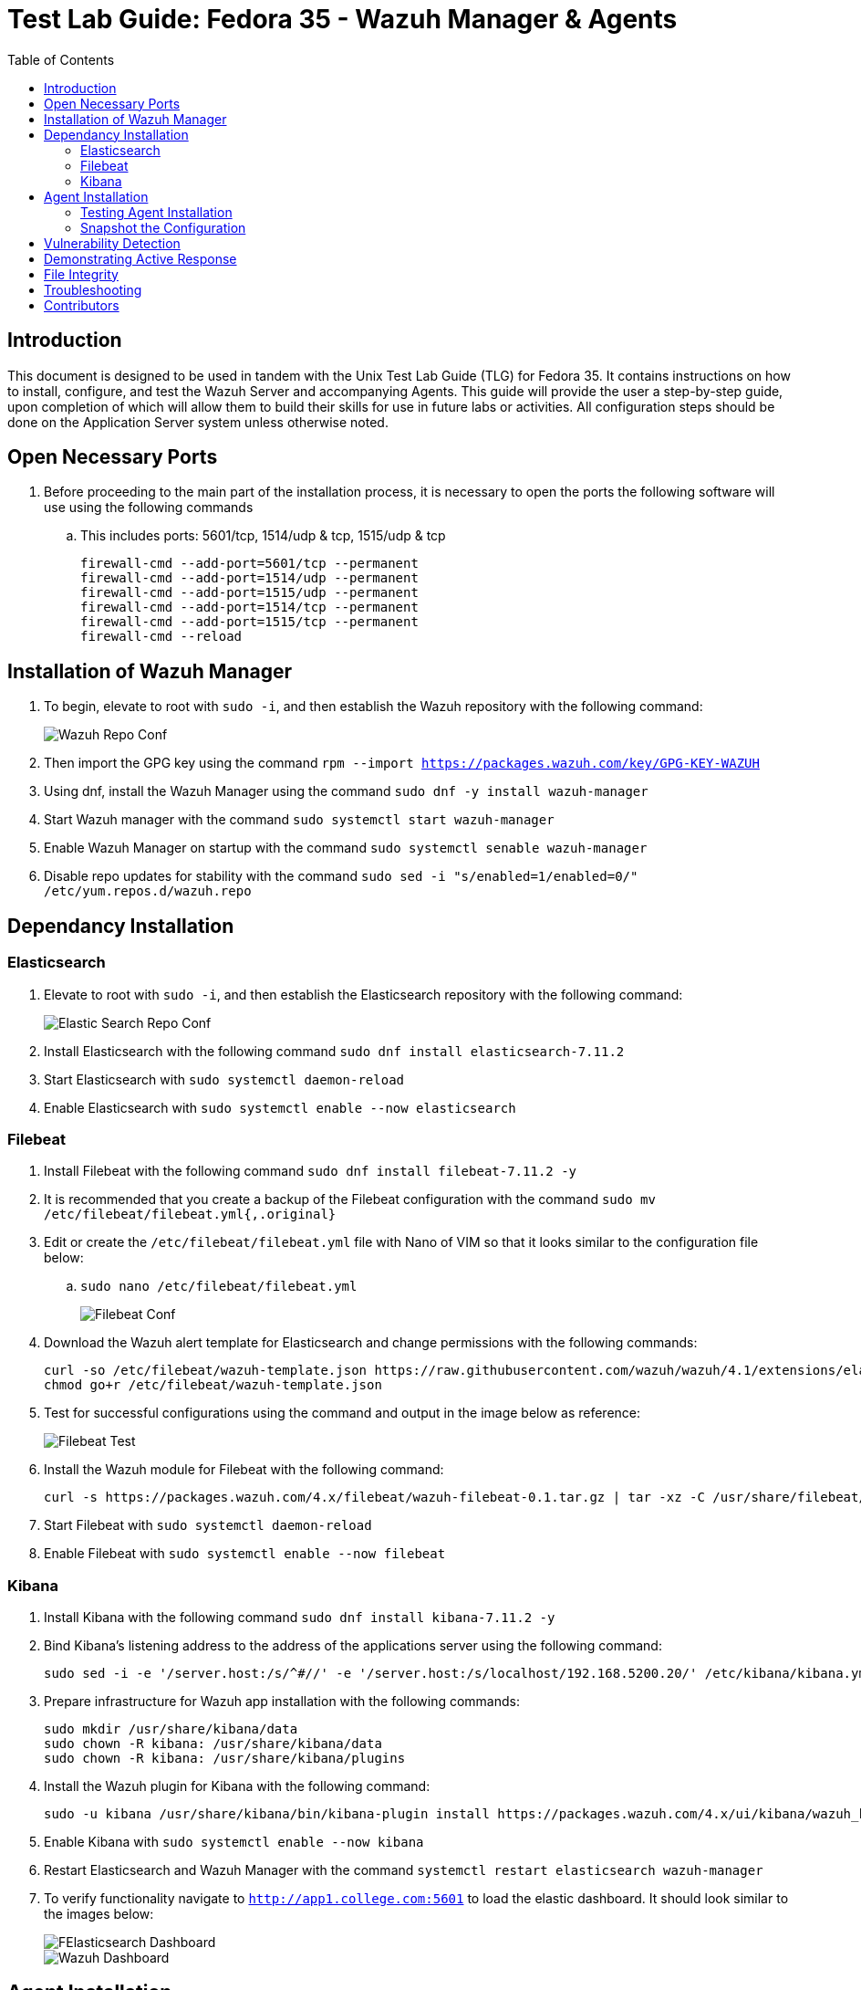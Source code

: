 :toc: left
= Test Lab Guide: Fedora 35 - Wazuh Manager & Agents

== Introduction

This document is designed to be used in tandem with the Unix Test Lab Guide (TLG) for Fedora 35. It contains instructions on how to install, configure, and test the Wazuh Server and accompanying Agents. This guide will provide the user a step-by-step guide, upon completion of which will allow them to build their skills for use in future labs or activities. All configuration steps should be done on the Application Server system unless otherwise noted.

== Open Necessary Ports

. Before proceeding to the main part of the installation process, it is necessary to open the ports the following software will use using the following commands
.. This includes ports: 5601/tcp, 1514/udp & tcp, 1515/udp & tcp
+
```
firewall-cmd --add-port=5601/tcp --permanent
firewall-cmd --add-port=1514/udp --permanent
firewall-cmd --add-port=1515/udp --permanent
firewall-cmd --add-port=1514/tcp --permanent
firewall-cmd --add-port=1515/tcp --permanent
firewall-cmd --reload
```

== Installation of Wazuh Manager

. To begin, elevate to root with `sudo -i`, and then establish the Wazuh repository with the following command:
+
image::wazuhrepoconfig.jpg[Wazuh Repo Conf, align="center"]

. Then import the GPG key using the command `rpm --import https://packages.wazuh.com/key/GPG-KEY-WAZUH`
. Using dnf, install the Wazuh Manager using the command `sudo dnf -y install wazuh-manager` 
. Start Wazuh manager with the command `sudo systemctl start wazuh-manager`
. Enable Wazuh Manager on startup with the command `sudo systemctl senable wazuh-manager`
. Disable repo updates for stability with the command `sudo sed -i "s/enabled=1/enabled=0/" /etc/yum.repos.d/wazuh.repo`

== Dependancy Installation
=== Elasticsearch

. Elevate to root with `sudo -i`, and then establish the Elasticsearch repository with the following command:
+
image::elasticsearchrepoconfig.jpg[Elastic Search Repo Conf, align="center"]

. Install Elasticsearch with the following command `sudo dnf install elasticsearch-7.11.2`
. Start Elasticsearch with `sudo systemctl daemon-reload`
. Enable Elasticsearch with `sudo systemctl enable --now elasticsearch`

=== Filebeat

. Install Filebeat with the following command `sudo dnf install filebeat-7.11.2 -y`
. It is recommended that you create a backup of the Filebeat configuration with the command `sudo mv /etc/filebeat/filebeat.yml{,.original}`
. Edit or create the `/etc/filebeat/filebeat.yml` file with Nano of VIM so that it looks similar to the configuration file below:
.. `sudo nano /etc/filebeat/filebeat.yml`
+
image::filebeatconf.jpg[Filebeat Conf, align="center"]

. Download the Wazuh alert template for Elasticsearch and change permissions with the following commands:
+
```
curl -so /etc/filebeat/wazuh-template.json https://raw.githubusercontent.com/wazuh/wazuh/4.1/extensions/elasticsearch/7.x/wazuh-template.json
chmod go+r /etc/filebeat/wazuh-template.json
```

. Test for successful configurations using the command and output in the image below as reference:
+
image::filebeattest.jpg[Filebeat Test, align="center"]

. Install the Wazuh module for Filebeat with the following command:
+
```
curl -s https://packages.wazuh.com/4.x/filebeat/wazuh-filebeat-0.1.tar.gz | tar -xz -C /usr/share/filebeat/module
```

. Start Filebeat with `sudo systemctl daemon-reload`
. Enable Filebeat with `sudo systemctl enable --now filebeat`

=== Kibana

. Install Kibana with the following command `sudo dnf install kibana-7.11.2 -y`
. Bind Kibana's listening address to the address of the applications server using the following command:
+
```
sudo sed -i -e '/server.host:/s/^#//' -e '/server.host:/s/localhost/192.168.5200.20/' /etc/kibana/kibana.yml
```

. Prepare infrastructure for Wazuh app installation with the following commands:
+
```
sudo mkdir /usr/share/kibana/data
sudo chown -R kibana: /usr/share/kibana/data
sudo chown -R kibana: /usr/share/kibana/plugins
```

. Install the Wazuh plugin for Kibana with the following command:
+
```
sudo -u kibana /usr/share/kibana/bin/kibana-plugin install https://packages.wazuh.com/4.x/ui/kibana/wazuh_kibana-4.1.5_7.11.2-1.zip
```

. Enable Kibana with `sudo systemctl enable --now kibana`
. Restart Elasticsearch and Wazuh Manager with the command `systemctl restart elasticsearch wazuh-manager`
. To verify functionality navigate to `http://app1.college.com:5601` to load the elastic dashboard. It should look similar to the images below:
+
image::elasticdashboard.jpg[FElasticsearch Dashboard, align="center"]
+
image::wazuhdashboard.jpg[Wazuh Dashboard, align="center"]

== Agent Installation

. To install Wazuh agents, navigate to every machine you wish to monitor and add the Wazuh repository locally
. Elevate to root with `sudo -i`, and then establish the Wazuh repository with the following command:
+
image::wazuhagentrepo.jpg[Wazuh Agent Repo Conf, align="center"]

. Then import the GPG key using the command `rpm --import https://packages.wazuh.com/key/GPG-KEY-WAZUH`
. Install Wazuh Agent with the following command `sudo dnf install wazuh-agent -y`

. Navigate back to the application server hosting the Wazuh Manager. Run the command `/var/ossec/bin/manage_agents` to start adding agents
.. You should get a prompt like the image below, pressing `Enter` to proceed each time
+
image::agentmanager.jpg[Agent Manager, align="center"]

. Select `A` to add agent
. Provide a name for new agent, a safe rule of thumb is their hostnames on the network
. Provide the IP address of the new agent, corresponding to its hostname from the previous question
. Confirm the additon of the new agent
. Extract the key from the agent and save it for later
. Repeat steps 6-10 for each additonal machine you wish to monitor
. Select 'Q' when done to close menu

. On each agent edit the file `/var/ossec/etc/ossec.conf` using Nano or VIM and add the IP of the Wazuh Manager similar to the image below:
.. `sudo nano /var/ossec/etc/ossec.conf`
+
image::agentconfig.jpg[Agent Config, align="center"]

. On each agent, run the command `/var/ossec/bin/manage_agents` to import agent keys generated in earlier step
. Select `I`
. Enter the key you saved earlier in step 10
. Select 'Q' when done to close menu
. Repeat steps 13-15 for each additonal machine you wish to monitor
. Quit and restart the agent to finalize additon of new agent with the command `/var/ossec/bin/wazuh-control restart`

=== Testing Agent Installation

. To test agent connection you can run the command `sudo /var/ossec/bin/agent_control -lc` on the application server with Wazuh Manager
. Alternatively, if you navigate to the Wazuh home page on ElasticSearch, you should see your active agents displayed similar to the image below:
+
image::wazuhconnectedagents.jpg[Wazuh Connected Agents, align="center"]

=== Snapshot the Configuration 

Configuration complete! Preserving a functional state of the machine is important in case changes are made accidently. This can be done using VMWare’s snapshot functionality or other software packages for hardware labs.

==  Vulnerability Detection

. Vulnerability detection features can be added to Wazuh by first editing the `/var/ossec/etc/ossec.conf` file and changing the `enabled` state from `no` to `yes` similar to the image below:
.. The ossec.conf file can be edited using the command `sudo nano /var/ossec/etc/ossec.conf`
+
image::wazuhvulndetec.jpg[Wazuh Vuln Detec Master, align="center"]

. Then, on each agent you wish to enable vulnerability detection on, navigate to the agent configuration file `/var/ossec/etc/ossec.conf` add the following lines to the configuraton similar to the image below:
.. The agent file can be edited using the command `sudo nano /var/ossec/etc/ossec.conf`
+
image::wazuhvulndetec2.jpg[Wazuh Vuln Detec Agent, align="center"]

. Restart the Wazuh-Manager on the application server to apply changes with the command `systemctl restart wazuh-manager`

== Demonstrating Active Response

. To demonstrate active response, first edit `/var/ossec/etc/ossec.conf` file and add or verify the following command lines under the `<!-- Active response -->` section so it looks similar to the image below:
+
image::wazuhactiveresponse.jpg[Wazuh Active Response Master, align="center"]

. To implement this active response command, on every agent you wish to enable the rule on, navigate to the agent configuration file `/var/ossec/etc/ossec.conf` add the following lines to the configuraton similar to the image below:
+
image::wazuhactiveresponse2.jpg[Wazuh Active Response Agent, align="center"]

. This is an example of an SSH attack blocking rule not implemented by default on an agent
.. After multiple incorrect login attempts with an invalid SSH user, Wazuh will time out the machine attempting to do so for a set period of time. You can test this by pinging the agent before and after the active response is implemented

. Restart the Wazuh-Manager on the application server to apply changes with the command `systemctl restart wazuh-manager`

== File Integrity

. File integrity features should be enabled by default, but you have to show Wazuh where to look on each agent to ensure the feature works effectively
. To enable file integrity, on every agent you wish to enable the rule on, navigate to the agent configuration file `/var/ossec/etc/ossec.conf` add the following lines to the configuraton similar to the image below:
+
image::wazuhfileint.jpg[Wazuh File Integrity Agent, align="center"]

. To adjust the time scans, you can change the `<frequency>36000</frequency>` tag, or to schedule a scan you can add the `<scan_time>` and `<scan_day>` tags

. Alternatively, if you wish to enable realtime file integrity detection instead of the default configuration, you can with the following commands:
+
```
<syscheck>
  <directories check_all="yes" realtime="yes">c:/tmp</directories>
</syscheck>
```

== Troubleshooting

* If you find that a change you made is not being implememnted, make sure you restart services after reconfiguring things with `systemctl restart [service]`
* You can find general logs in the `/var/log/...` directories, and systemctl will instruct you on how to determine error codes when you run `systemctl status [service]`

== Contributors
* Ethan Allis
* Liam Barry
